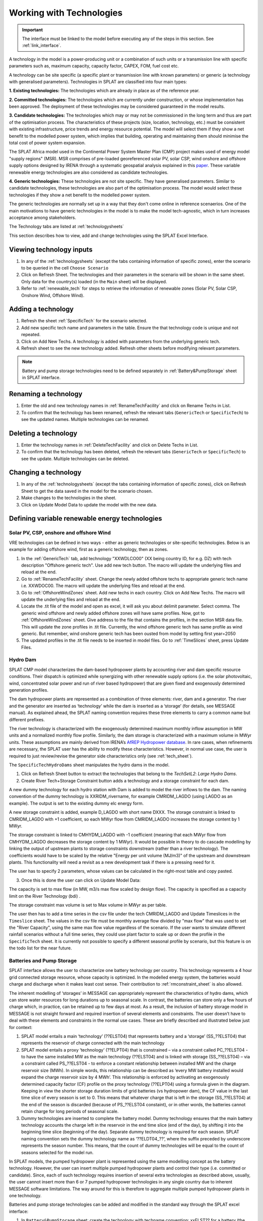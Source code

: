 .. role:: inputcell
    :class: inputcell
.. role:: interfacecell
    :class: interfacecell
.. role:: button
    :class: button


Working with Technologies
====================================

.. important::
    The interface must be linked to the model before executing any of the steps in this section.
    See :ref:`link_interface`.

A technology in the model is a power-producing unit or a combination of such units or a transmission line with specific parameters such as, maximum capacity, capacity factor, CAPEX, FOM, fuel cost etc.

A technology can be site specific (a specific plant or transmission line with known parameters) or generic (a technology with generalised parameters).
Technologies in SPLAT are classified into four main types:

**1. Existing technologies:** The technologies which are already in place as of the reference year.

**2. Committed technologies:** The technologies which are currently under construction, or whose implementation has been approved. The deployment of these technologies may be considered guaranteed in the model results.

**3. Candidate technologies:** The technologies which may or may not be commissioned in the long term and thus are part of the optimisation process. The characteristics of these projects (size, location, technology, etc.) must be consistent with existing infrastructure, price trends and energy resource potential. 
The model will select them if they show a net benefit to the modelled power system, which implies that building, operating and maintaining them should minimise the total cost of power system expansion.

The SPLAT Africa model used in the Continental Power System Master Plan (CMP) project makes used of energy model "supply regions" (MSR). 
MSR comprises of pre-loaded georeferenced solar PV, solar CSP, wind onshore and offshore supply options designed by IRENA through a systematic geospatial analysis explained in this `paper <https://www.nature.com/articles/s41597-022-01786-5>`_.
These variable renewable energy technologies are also considered as candidate technologies.

**4. Generic technologies:** These technologies are not site specific. They have generalised parameters. Similar to candidate technologies, these technologies are also part of the optimisation process. The model would select these technologies if they show a net benefit to the modelled power system.

The generic technologies are normally set up in a way that they don't come online in reference scenaerios. One of the main motivations to have generic technologies in the model is to make the model tech-agnostic, which in turn increases acceptance among stakeholders.

The Technology tabs are listed at :ref:`technologysheets`

This section describes how to view, add and change technologies using the SPLAT Excel Interface.


.. _view_tech_inputs:

Viewing technology inputs
-----------------------------------

1. In any of the :ref:`technologysheets` (except the tabs containing information of specific zones), enter the scenario to be queried in the cell ``Choose Scenario``

2. Click on :button:`Refresh Sheet`. The technologies and their parameters in the scenario will be shown in the same sheet. Only data for the country(s) loaded (in the ``Main`` sheet) will be displayed.

3. Refer to :ref:`renewable_tech` for steps to retrieve the information of renewable zones (Solar PV, Solar CSP, Onshore Wind, Offshore Wind).

.. _add_tech:

Adding a technology
-------------------------

1. Refresh the sheet :ref:`SpecificTech` for the scenario selected.

2. Add new specific tech name and parameters in the table. Ensure the that technology code is unique and not repeated.

3. Click on :button:`Add New Techs`. A technology is added with parameters from the underlying generic tech.

4. Refresh sheet to see the new technology added. Refresh other sheets before modifying relevant parameters.

.. note::
	Battery and pump storage technologies need to be defined separately in :ref:`Battery&PumpStorage` sheet in SPLAT interface.

.. _rename_tech:

Renaming a technology 
-----------------------------

1. Enter the old and new technology names in :ref:`RenameTechFacility` and click on :button:`Rename Techs in List`. 

2. To confirm that the technology has been renamed, refresh the relevant tabs (``GenericTech`` or ``SpecificTech``) to see the updated names. Multiple technologies can be renamed.

.. image:: /images/technology_rename.PNG

.. _delete_tech:

Deleting a technology
------------------------------

1. Enter the technology names in :ref:`DeleteTechFacility` and click on :button:`Delete Techs in List`. 

2. To confirm that the technology has been deleted, refresh the relevant tabs (``GenericTech`` or ``SpecificTech``) to see the update. Multiple technologies can be deleted.

.. image:: /images/technology_delete.PNG

.. _change_tech:

Changing a technology 
------------------------------

1. In any of the :ref:`technologysheets` (except the tabs containing information of specific zones), click on :button:`Refresh Sheet` to get the data saved in the model for the scenario chosen.

2. Make changes to the technologies in the sheet.

3. Click on :button:`Update Model Data` to update the model with the new data.

.. .. _fuel:

.. Fuel price
.. ---------------

.. 1. In the tab :ref:`fuelprices`, click on :button:`Refresh Sheet` to get the data saved in the model for the scenario and countries chosen.

.. 2. Make changes to the fuel prices in the sheet.

.. 3. Click on :button:`Update Model Data` to update the model with the new data.

.. .. note::
..     1. The fuel price is specified in $/GJ. It is currently not possible to add new fuel supply technologies via the SPLAT interface, this is left for future development (as well as the possibility of specifying limits, which would be needed if one wanted to model a supply curve for a particular fuel).
..     2. If a user specifies values both in the Constant column, as well as under milestone year columns, only the constant value will be used to update the MESSAGE model and the other values will be ignored.

.. .. _tech_cost:

.. Technology costs
.. -----------------------

.. 1. In the tab :ref:`generictechcosts` and :ref:`specifictechcosts`, click on :button:`Refresh Sheet` to get the cost data saved in the model for the scenario and countries chosen.

.. 2. Make changes to the costs (Overnight Cost-$/kW, Fixed O&M Cost-$/kW, Variable O&M Cost-$/MWh) in the sheet.

.. 3. Click on :button:`Update Model Data` to update the model with the new data.

.. .. note::
..     If a user specifies values both in the Constant column, as well as under milestone year columns, only the constant value will be used to update the MESSAGE model and the other values will be ignored.

.. .. _tech_capacity:

.. Capacity Limit
.. ---------------------

.. 1. In the tab :ref:`specificcapacitylimits`, click on :button:`Refresh Sheet` to get the capacity limits saved in the model for the scenario and countries chosen.

.. 2. Make changes to the capacity limits in the sheet.

.. 3. Click on :button:`Update Model Data` to update the model with the new data.

.. .. note::
..     1. There are no capacity limits for generic technologies.
..     2. If a user specifies values both in the Constant column, as well as under milestone year columns, only the constant value will be used to update the MESSAGE model and the other values will be ignored.

.. _renewable_tech:

Defining variable renewable energy technologies
-----------------------------------------------------------------

.. _solar_wind:

Solar PV, CSP, onshore and offshore Wind
+++++++++++++++++++++++++++++++++++++++++++++++++

VRE technologies can be defined in two ways - either as generic technologies or site-specific technologies. Below is an example for adding offshore wind, first as a generic technology, then as zones.

1.	In the :ref:`GenericTech` tab, add technology "XXWDLCO00" (XX being country ID, for e.g. DZ) with tech description "Offshore generic tech". Use add new tech button. The macro will update the underlying files and reload at the end.

2.	Go to :ref:`RenameTechFacility` sheet. Change the newly added offshore techs to appropriate generic tech name i.e. XXWDOC00. The macro will update the underlying files and reload at the end.

3.	Go to :ref:`OffshoreWindZones` sheet. Add new techs in each country. Click on :button:`Add New Techs`. The macro will update the underlying files and reload at the end.

4.	Locate the .tit file of the model and open as excel, it will ask you about delimit parameter. Select comma. The generic wind offshore and newly added offshore zones will have same profiles. Now, got to :ref:`OffshoreWindZones` sheet. Give address to the file that contains the profiles, in the section MSR data file. This will update the zone profiles in .tit file. Currently, the wind offshore generic tech has same profile as wind generic. But remember, wind onshore generic tech has been ousted from model by setting first year=2050

5.	The updated profiles in the .tit file needs to be inserted in model files. Go to :ref:`TimeSlices` sheet, press :button:`Update Files`.

.. _hydro_dam:

Hydro Dam
++++++++++++++

SPLAT CMP model characterizes the dam-based hydropower plants by accounting river and dam specific resource conditions. Their dispatch is optimized while synergizing with other renewable supply options (i.e. the solar photovoltaic, wind, concentrated solar power and run of river based hydropower) that are given fixed and exogenously determined generation profiles. 

The dam hydropower plants are represented as a combination of three elements: river, dam and a generator. The river and the generator are inserted as ‘technology’ while the dam is inserted as a ‘storage’ (for details, see MESSAGE manual). As explained ahead, the SPLAT naming convention requires these three elements to carry a common name but different prefixes. 

The river technology is characterized with the exogenously determined maximum monthly inflow assumption in MW units and a normalized monthly flow profile. Similarly, the dam storage is characterized with a maximum volume in MWyr units. These assumptions are mainly derived from IRENA’s `AfREP Hydropower database <https://www.irena.org/publications/2021/Dec/African-Renewable-Electricity-Profiles-Hydropower/>`_. In rare cases, when refinements are necessary, the SPLAT user has the ability to modify these characteristics. However, in normal use case, the user is required to just review/revise the generator side characteristics only (see :ref:`tech_sheet`).

The ``SpecificTechHydroDams`` sheet manipulates the hydro dams in the model.

1. Click on :button:`Refresh Sheet` button to extract the technologies that belong to the `TechSetL2`: `Large Hydro Dams`.

2. :button:`Create River Tech+Storage Constraint` button adds a technology and a storage constraint for each dam.

A new dummy technology for each hydro station with Dam is added to model the river inflows to the dam. The naming convention of the dummy technology is XXRIDM_rivername, for example CMRIDM_LAGDO (using LAGDO as an example).  The output is set to the existing dummy elc energy form.

A new storage constraint is added, example D_LAGDO with short name DXXX. The storage constraint is linked to CMRIDM_LAGDO with +1 coefficient, so each MWyr flow from CMRIDM_LAGDO increases the storage content by 1 MWyr.

The storage constraint is linked to CMHYDM_LAGDO with -1 coefficient (meaning that each MWyr flow from CMHYDM_LAGDO decreases the storage content by 1 MWyr). It would be possible in theory to do cascade modelling by linking the output of upstream plants to storage constraints downstream (rather than a river technology). The coefficients would have to be scaled by the relative "Energy per unit volume (MJ/m3)" of the upstream and downstream plants. This functionality will need a revisit as a new development task if there is a pressing need for it.

The user has to specify 2 parameters, whose values can be calculated in the right-most table and copy pasted.

3. Once this is done the user can click on :button:`Update Model Data`:

The capacity is set to max flow (in MW, m3/s max flow scaled by design flow). The capacity is specified as a capacity limit on the River Technology (bdi) .

The storage constraint max volume is set to Max volume in MWyr as per table.

The user then has to add a time series in the csv file under the tech CMRIDM_LAGDO and :button:`Update Timeslices` in the ``Timeslice`` sheet. The values in the csv file must be monthly average flow divided by "max flow" that was used to set the "River Capacity", using the same max flow value regardless of the scenario.
If the user wants to simulate different rainfall scenarios without a full time series, they could use plant factor to scale up or down the profile in the ``SpecificTech`` sheet. It is currently not possible to specify a different seasonal profile by scenario, but this feature is on the todo list for the near future.

.. _batteries:

Batteries and Pump Storage
++++++++++++++++++++++++++++++++++++

SPLAT interface allows the user to characterize one battery technology per country. This technology represents a 4 hour grid connected storage resource, whose capacity is optimized. In the modelled energy system, the batteries would charge and discharge when it makes least cost sense. Their contribution to :ref:`rmconstraint_sheet` is also allowed. 

The inherent modelling of ‘storages’ in MESSAGE can appropriately represent the characteristics of hydro dams, which can store water resources for long durations up to seasonal scale. In contrast, the batteries can store only a few hours of charge which, in practice, can be retained up to few days at most. As a result, the inclusion of battery storage model in MESSAGE is not straight forward and required insertion of several elements and constraints. The user doesn’t have to deal with these elements and constraints in the normal use cases. These are briefly described and illustrated below just for context:

1. SPLAT model entails a main ‘technology’ (??ELST04) that represents battery and a ‘storage’ (SS\_??ELST04) that represents the reservoir of charge connected with the main technology

2. SPLAT model entails a proxy ‘technology’ (??ELPT04) that is constrained – via a constraint called PC\_??ELST04 - to have the same installed MW as the main technology (??ELST04) and is linked with storage (SS\_??ELST04) – via a constraint called PS\_??ELST04 - to enforce a constant relationship between installed MW and the charge reservoir size (MWh). In simple words, this relationship can be described as ‘every MW battery installed would expand the charge reservoir size by 4 MWh’. This relationship is enforced by activating an exogenously determined capacity factor (CF) profile on the proxy technology (??ELPT04) using a formula given in the diagram.  Keeping in view the shorter storage duration limits of grid batteries (vs hydropower dam), the CF value in the last time slice of every season is set to 0. This means that whatever charge that is left in the storage (SS\_??ELST04) at the end of the season is discarded (because of PS\_??ELST04 constaint), or in other words, the batteries cannot retain charge for long periods of seasonal scale. 

3. Dummy technologies are inserted to complete the battery model. Dummy technology ensures that the main battery technology accounts the charge left in the reservoir in the end time slice (end of the day), by shifting it into the beginning time slice (beginning of the day). Separate dummy technology is required for each season. SPLAT naming convention sets the dummy technology name as ‘??ELDT04_??’, where the suffix preceded by underscore represents the season number. This means, that the count of dummy technologies will be equal to the count of seasons selected for the model run.

.. image:: /images/BatteryModel.png

In SPLAT models, the pumped hydropower plant is represented using the same modelling concept as the battery technology. However, the user can insert multiple pumped hydropower plants and control their type (i.e. committed or candidate). Since, each of such technology requires insertion of several extra technologies as described above, usually, the user cannot insert more than 6 or 7 pumped hydropower technologies in any single country due to inherent MESSAGE software limitations. The way around for this is therefore to aggregate multiple pumped hydropower plants in one technology.

Batteries and pump storage technologies can be added and modified in the standard way through the SPLAT excel interface:

1. In ``Battery&PumpStorage`` sheet: create the technology with techname convention: xxELST?? for a battery (the suffice ?? should be set as storage size in hours e.g. 04) or xxELSTPS[*site/group name*] for pump storage (e.g. ZAELSTPSDrakensberg); where xx is the country code. 

2. :button:`Reload Global`

3. In the same ``Battery&PumpStorage`` sheet click :button:`Refresh` and then specify storage hours and cycle efficiency

4. In the ``TechSpecific`` sheets specify the other usual parameters hc, bdi, inv etc....

.. .. _csp:

.. Concentrated Solar Power (CSP)
.. ++++++++++++++++++++++++++++++++++++++++++

.. Refer to steps in :ref:`solar_wind`. (Improvements upcoming)

.. .. _transmission_distribution:

.. Transmission and Distribution
.. ---------------------------------------

.. The :ref:`transmission` and :ref:`distribution` sheets are used to review or modify transmission and distribution technologies parameters as per the definitions in the ``TechnologySets`` sheet (see section below).

.. .. note::
..     1. If the user wants to model with "sent-out" demand (see :ref:`demand`), transmission efficiency must be set to 100%, and investment costs set to a small value. In the default configuration there is no distribution technology specified for "Sent-out" electricity.

..     2. If a user specifies values both in the Constant column, as well as under milestone year columns, only the constant value will be used to update the MESSAGE model and the other values will be ignored.

.. .. _interconnection:

.. Interconnection
.. -----------------------

.. The :ref:`interconnectors` sheet is used to review and update cross-border interconnector parameters.

.. At a minimum the two interconnecting countries (which must be active) must be specified to view the interconnections between them. 

.. _tech_naming:

Technology naming in the SPLAT model
--------------------------------------------------

The naming convention of various technologies including technology set levels 1 and 2, and generic technologies are given in the table below.
The "??" in the technology code in the front refers to the two-letter country code (alpha-2). And the * provides further information about the technology.

The naming of technology set level 1 follow the following conventions in the SPLAT model:

.. csv-table:: 
    :file: csv_file/level1sets_sheet.csv
    :header-rows: 1

The naming of technology set level 2 follow the following conventions in the SPLAT model:

.. csv-table:: 
    :file: csv_file/level2sets_sheet.csv
    :header-rows: 1

The naming convention of generic technologies is given in the table below:

.. csv-table:: 
    :file: csv_file/generictechcodes_sheet.csv
    :header-rows: 1

.. _country_code:

Country Code in the SPLAT model
-------------------------------------------

The two-letter or three-letter country codes used in the SPLAT model are based on `ISO 3166-1 <https://en.wikipedia.org/wiki/ISO_3166-1>`_ standard.